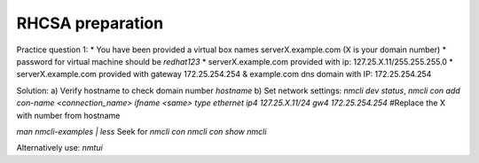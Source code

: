 RHCSA preparation
-----------------

Practice question 1:
* You have been provided a virtual box names serverX.example.com (X is your domain number)
* password for virtual machine should be `redhat123`
* serverX.example.com provided with ip: 127.25.X.11/255.255.255.0
* serverX.example.com provided with gateway 172.25.254.254 & example.com dns domain with IP: 172.25.254.254

Solution:
a) Verify hostname to check domain number
`hostname`
b) Set network settings:
`nmcli dev status`,
`nmcli con add con-name <connection_name> ifname <same> type ethernet ip4 127.25.X.11/24 gw4 172.25.254.254` #Replace the X with number from hostname

`man nmcli-examples | less`
Seek for `nmcli con`
`nmcli con show`
`nmcli`

Alternatively use:
`nmtui`

